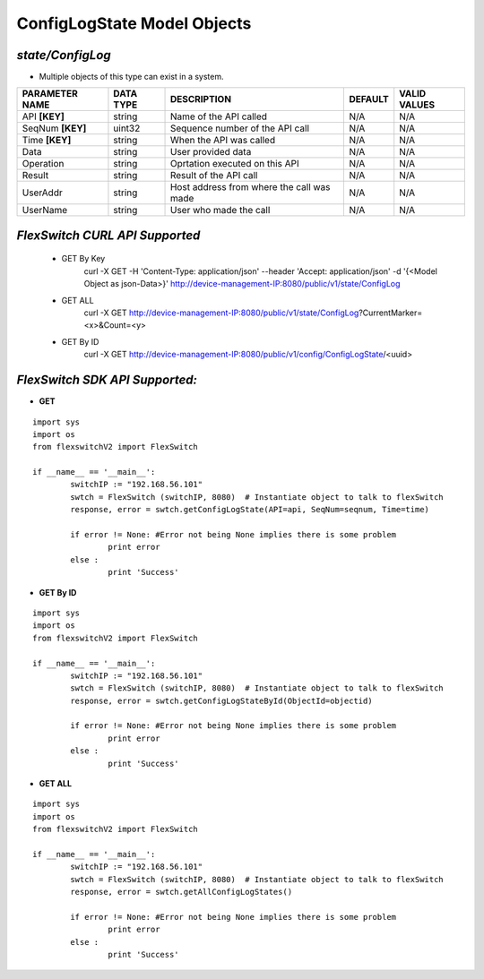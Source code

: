 ConfigLogState Model Objects
=============================================================

*state/ConfigLog*
------------------------------------

- Multiple objects of this type can exist in a system.

+--------------------+---------------+--------------------------------+-------------+------------------+
| **PARAMETER NAME** | **DATA TYPE** |        **DESCRIPTION**         | **DEFAULT** | **VALID VALUES** |
+--------------------+---------------+--------------------------------+-------------+------------------+
| API **[KEY]**      | string        | Name of the API called         | N/A         | N/A              |
+--------------------+---------------+--------------------------------+-------------+------------------+
| SeqNum **[KEY]**   | uint32        | Sequence number of the API     | N/A         | N/A              |
|                    |               | call                           |             |                  |
+--------------------+---------------+--------------------------------+-------------+------------------+
| Time **[KEY]**     | string        | When the API was called        | N/A         | N/A              |
+--------------------+---------------+--------------------------------+-------------+------------------+
| Data               | string        | User provided data             | N/A         | N/A              |
+--------------------+---------------+--------------------------------+-------------+------------------+
| Operation          | string        | Oprtation executed on this API | N/A         | N/A              |
+--------------------+---------------+--------------------------------+-------------+------------------+
| Result             | string        | Result of the API call         | N/A         | N/A              |
+--------------------+---------------+--------------------------------+-------------+------------------+
| UserAddr           | string        | Host address from where the    | N/A         | N/A              |
|                    |               | call was made                  |             |                  |
+--------------------+---------------+--------------------------------+-------------+------------------+
| UserName           | string        | User who made the call         | N/A         | N/A              |
+--------------------+---------------+--------------------------------+-------------+------------------+



*FlexSwitch CURL API Supported*
------------------------------------

	- GET By Key
		 curl -X GET -H 'Content-Type: application/json' --header 'Accept: application/json' -d '{<Model Object as json-Data>}' http://device-management-IP:8080/public/v1/state/ConfigLog
	- GET ALL
		 curl -X GET http://device-management-IP:8080/public/v1/state/ConfigLog?CurrentMarker=<x>&Count=<y>
	- GET By ID
		 curl -X GET http://device-management-IP:8080/public/v1/config/ConfigLogState/<uuid>


*FlexSwitch SDK API Supported:*
------------------------------------



- **GET**


::

	import sys
	import os
	from flexswitchV2 import FlexSwitch

	if __name__ == '__main__':
		switchIP := "192.168.56.101"
		swtch = FlexSwitch (switchIP, 8080)  # Instantiate object to talk to flexSwitch
		response, error = swtch.getConfigLogState(API=api, SeqNum=seqnum, Time=time)

		if error != None: #Error not being None implies there is some problem
			print error
		else :
			print 'Success'


- **GET By ID**


::

	import sys
	import os
	from flexswitchV2 import FlexSwitch

	if __name__ == '__main__':
		switchIP := "192.168.56.101"
		swtch = FlexSwitch (switchIP, 8080)  # Instantiate object to talk to flexSwitch
		response, error = swtch.getConfigLogStateById(ObjectId=objectid)

		if error != None: #Error not being None implies there is some problem
			print error
		else :
			print 'Success'




- **GET ALL**


::

	import sys
	import os
	from flexswitchV2 import FlexSwitch

	if __name__ == '__main__':
		switchIP := "192.168.56.101"
		swtch = FlexSwitch (switchIP, 8080)  # Instantiate object to talk to flexSwitch
		response, error = swtch.getAllConfigLogStates()

		if error != None: #Error not being None implies there is some problem
			print error
		else :
			print 'Success'


